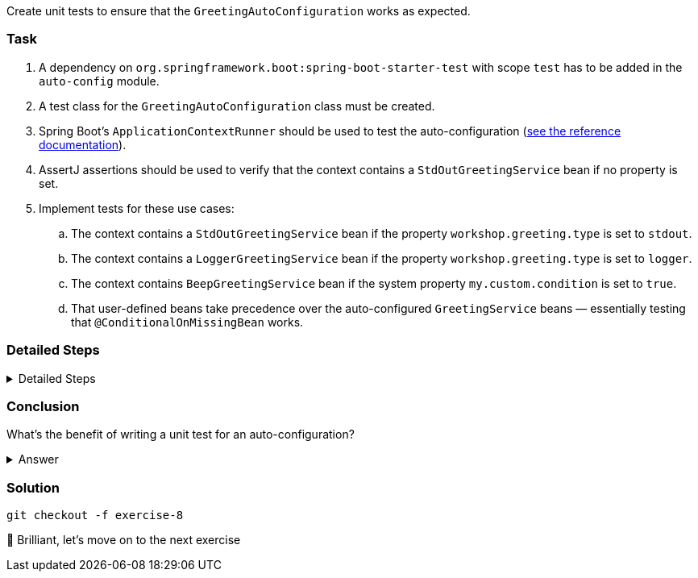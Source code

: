 // tag::main[]

Create unit tests to ensure that the `GreetingAutoConfiguration` works as expected.

=== Task

. A dependency on `org.springframework.boot:spring-boot-starter-test` with scope `test` has to be added in the `auto-config` module.

. A test class for the `GreetingAutoConfiguration` class must be created.

. Spring Boot's `ApplicationContextRunner` should be used to test the auto-configuration (https://docs.spring.io/spring-boot/3.3/reference/features/developing-auto-configuration.html#features.developing-auto-configuration.testing[see the reference documentation]).

. AssertJ assertions should be used to verify that the context contains a `StdOutGreetingService` bean if no property is set.

. Implement tests for these use cases:

.. The context contains a `StdOutGreetingService` bean if the property `workshop.greeting.type` is set to `stdout`.

.. The context contains a `LoggerGreetingService` bean if the property `workshop.greeting.type` is set to `logger`.

.. The context contains `BeepGreetingService` bean if the system property `my.custom.condition` is set to `true`.

.. That user-defined beans take precedence over the auto-configured `GreetingService` beans — essentially testing that `@ConditionalOnMissingBean` works.

=== Detailed Steps

.Detailed Steps
[%collapsible]
====
. Create a class named `GreetingAutoConfigurationTest` in `auto-config/src/test/java` in the package `com.workshop.magic.config`.

. Create a field of type `ApplicationContextRunner`, and use the fluent API to call `withConfiguration` with `AutoConfigurations.of(GreetingAutoConfiguration.class)`.

. Write a test case named `shouldProvideStdOutGreetingServiceByDefault` which uses the `run` method of the `ApplicationContextRunner` field.
.. Inside the lambda block of the `run` method, use AssertJ's `assertThat` on the context to call `hasSingleBean` with an `StdOutGreetingService.class` argument.

. Write a test case named `shouldProvideStdOutGreetingServiceWhenPropertyIsSet` which uses the `withPropertyValues` of the `ApplicationContextRunner` field to set the property `workshop.greeting.type` to `stdout`.
.. Inside the lambda block of the `run` method, use AssertJ's `assertThat` on the context to call `hasSingleBean` with an `StdOutGreetingService.class` argument.

. Write a test case named `shouldProvideLoggerGreetingServiceWhenPropertyIsSet` which uses the `withPropertyValues` of the `ApplicationContextRunner` field to set the property `workshop.greeting.type` to `logger`.
.. Inside the lambda block of the `run` method, use AssertJ's `assertThat` on the context to call `hasSingleBean` with an `LoggerGreetingService.class` argument.

. Write a test case named `shouldProvideBeepGreetingServiceIfSystemPropertyIsSet` which uses `withPropertyValues` of the `ApplicationContextRunner` field to set the property `workshop.greeting.type` to `none`.
.. Additionally, it uses the `withSystemProperties` method to set `my.custom.condition` to `true`.
.. Inside the lambda block of the `run` method, use AssertJ's `assertThat` on the context to call `hasSingleBean` with an `BeepGreetingService.class` argument.

. Write a test case named `shouldBackOffIfGreetingServiceIsDefinedByUser` which uses the `withBean` method of the `ApplicationContextRunner` field to define a bean of type `GreetingService`.
.. Inside the lambda block of the `run` method, use AssertJ's `assertThat` on the context to call `hasSingleBean` with an `GreetingService.class` argument.
====

=== Conclusion

What’s the benefit of writing a unit test for an auto-configuration?

.Answer
[%collapsible]
====
Auto-configurations can contain a lot of conditions, sometimes even custom ones. As this auto-configuration is part of your codebase,
you should also unit-test it to ensure that it behaves as designed, same as the rest of your code.
Spring Boot's `ApplicationContextRunner` makes this easy.
====

=== Solution

[source,bash]
....
git checkout -f exercise-8
....

🥳 Brilliant, let's move on to the next exercise
// end::main[]

